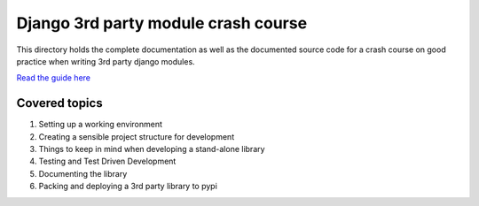 
Django 3rd party module crash course
====================================

This directory holds the complete documentation as well as the documented source
code for a crash course on good practice when writing 3rd party django modules.

`Read the guide here <http://django-module-crash-course.readthedocs.org/en/latest/>`_

Covered topics
--------------

#. Setting up a working environment
#. Creating a sensible project structure for development
#. Things to keep in mind when developing a stand-alone library
#. Testing and Test Driven Development
#. Documenting the library
#. Packing and deploying a 3rd party library to pypi


